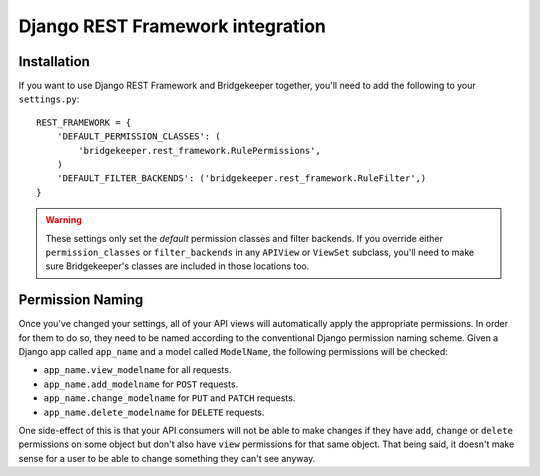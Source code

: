 Django REST Framework integration
=================================

Installation
------------

If you want to use Django REST Framework and Bridgekeeper together, you'll need to add the following to your ``settings.py``::

    REST_FRAMEWORK = {
        'DEFAULT_PERMISSION_CLASSES': (
            'bridgekeeper.rest_framework.RulePermissions',
        )
        'DEFAULT_FILTER_BACKENDS': ('bridgekeeper.rest_framework.RuleFilter',)
    }

.. info::

    Bridgekeeper needs to provide both a filter backend and a permission class, because permission classes can't filter querysets on their own. Don't worry, the filter backend should work just fine alongside whichever other filter backends you're using.

.. warning::

    These settings only set the *default* permission classes and filter backends. If you override either ``permission_classes`` or ``filter_backends`` in any ``APIView`` or ``ViewSet`` subclass, you'll need to make sure Bridgekeeper's classes are included in those locations too.

Permission Naming
-----------------

Once you've changed your settings, all of your API views will automatically apply the appropriate permissions. In order for them to do so, they need to be named according to the conventional Django permission naming scheme. Given a Django app called ``app_name`` and a model called ``ModelName``, the following permissions will be checked:

- ``app_name.view_modelname`` for all requests.
- ``app_name.add_modelname`` for ``POST`` requests.
- ``app_name.change_modelname`` for ``PUT`` and ``PATCH`` requests.
- ``app_name.delete_modelname`` for ``DELETE`` requests.

One side-effect of this is that your API consumers will not be able to make changes if they have ``add``, ``change`` or ``delete`` permissions on some object but don't also have ``view`` permissions for that same object. That being said, it doesn't make sense for a user to be able to change something they can't see anyway.

